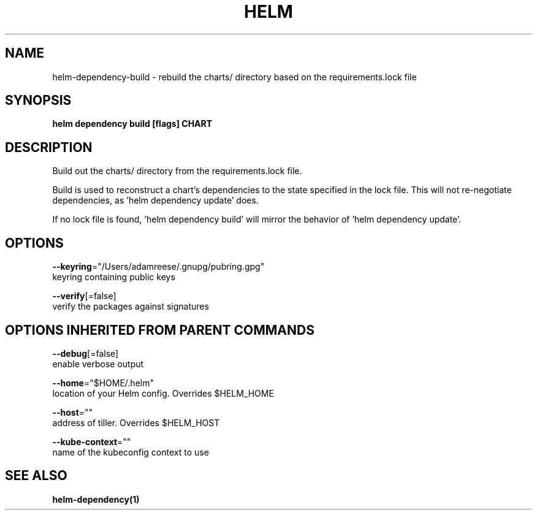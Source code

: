 .TH "HELM" "1" "Nov 2016" "Auto generated by spf13/cobra" "" 
.nh
.ad l


.SH NAME
.PP
helm\-dependency\-build \- rebuild the charts/ directory based on the requirements.lock file


.SH SYNOPSIS
.PP
\fBhelm dependency build [flags] CHART\fP


.SH DESCRIPTION
.PP
Build out the charts/ directory from the requirements.lock file.

.PP
Build is used to reconstruct a chart's dependencies to the state specified in
the lock file. This will not re\-negotiate dependencies, as 'helm dependency update'
does.

.PP
If no lock file is found, 'helm dependency build' will mirror the behavior
of 'helm dependency update'.


.SH OPTIONS
.PP
\fB\-\-keyring\fP="/Users/adamreese/.gnupg/pubring.gpg"
    keyring containing public keys

.PP
\fB\-\-verify\fP[=false]
    verify the packages against signatures


.SH OPTIONS INHERITED FROM PARENT COMMANDS
.PP
\fB\-\-debug\fP[=false]
    enable verbose output

.PP
\fB\-\-home\fP="$HOME/.helm"
    location of your Helm config. Overrides $HELM\_HOME

.PP
\fB\-\-host\fP=""
    address of tiller. Overrides $HELM\_HOST

.PP
\fB\-\-kube\-context\fP=""
    name of the kubeconfig context to use


.SH SEE ALSO
.PP
\fBhelm\-dependency(1)\fP
